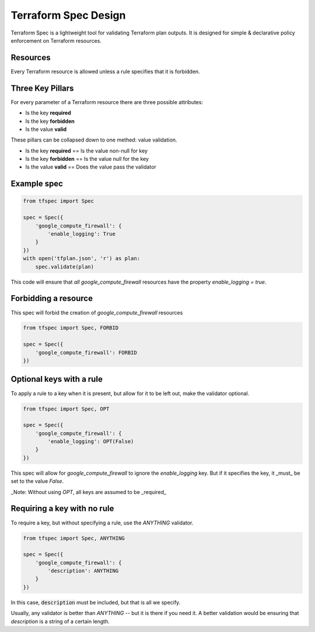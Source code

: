 Terraform Spec Design
=====================

Terraform Spec is a lightweight tool for validating Terraform plan outputs.
It is designed for simple & declarative policy enforcement on Terraform resources.

Resources
---------

Every Terraform resource is allowed unless a rule specifies that it is forbidden.

Three Key Pillars
-----------------

For every parameter of a Terraform resource there are three possible attributes:

* Is the key **required**
* Is the key **forbidden**
* Is the value **valid**

These pillars can be collapsed down to one methed: value validation.

* Is the key **required** == Is the value non-null for key
* Is the key **forbidden** == Is the value null for the key
* Is the value **valid** == Does the value pass the validator

Example spec
------------

.. code-block:: python

    from tfspec import Spec

    spec = Spec({
        'google_compute_firewall': {
            'enable_logging': True
        }
    })
    with open('tfplan.json', 'r') as plan:
        spec.validate(plan)

This code will ensure that *all* `google_compute_firewall` resources have the property `enable_logging = true`.


Forbidding a resource
---------------------

This spec will forbid the creation of `google_compute_firewall` resources

.. code-block:: python

    from tfspec import Spec, FORBID

    spec = Spec({
        'google_compute_firewall': FORBID
    })

Optional keys with a rule
-------------------------

To apply a rule to a key when it is present, but allow for it to be left out, make the validator optional.

.. code-block:: python

    from tfspec import Spec, OPT

    spec = Spec({
        'google_compute_firewall': {
            'enable_logging': OPT(False)
        }
    })

This spec will allow for `google_compute_firewall` to ignore the `enable_logging` key.  But if it specifies the key, it _must_ be set to the value `False`.

_Note: Without using `OPT`, all keys are assumed to be _required_ 

Requiring a key with no rule
----------------------------

To require a key, but without specifying a rule, use the `ANYTHING` validator.

.. code-block:: python

    from tfspec import Spec, ANYTHING

    spec = Spec({
        'google_compute_firewall': {
            'description': ANYTHING
        }
    })

In this case, :code:`description` must be included, but that is all we specify.  

Usually, any validator is better than `ANYTHING` -- but it is there if you need it.  A better validation would be ensuring that `description` is a string of a certain length.
